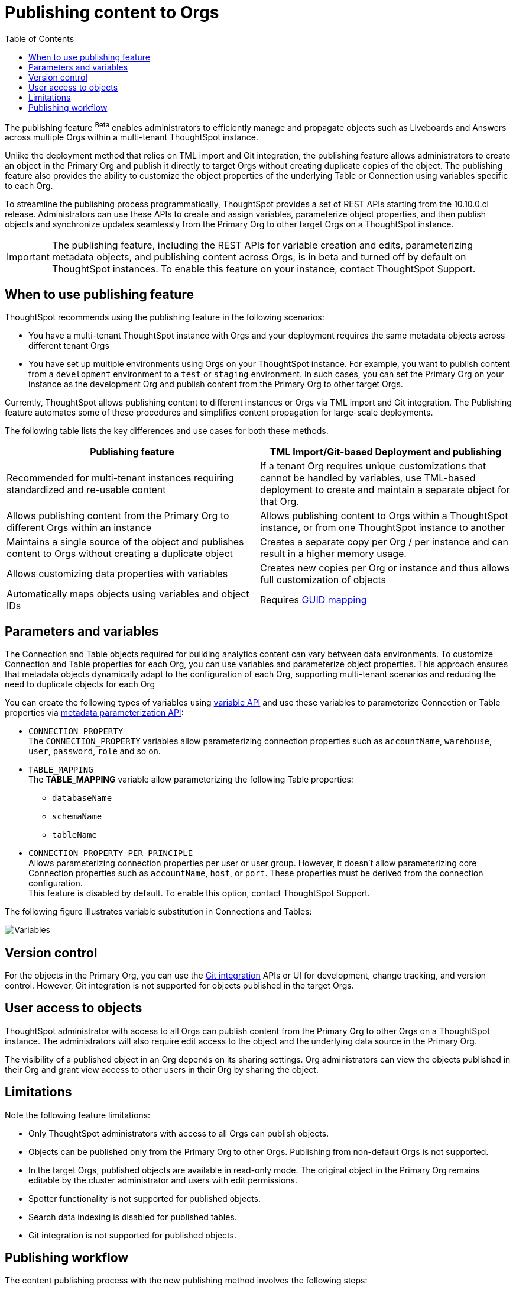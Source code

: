 = Publishing content to Orgs
:toc: true
:toclevels: 2

:page-title: Publishing data
:page-pageid: publish-data-overview
:page-description: Use the publishing feature to distrubute and propagete objects to Orgs within a ThoughtSpot instance.

The publishing feature [beta betaBackground]^Beta^ enables administrators to efficiently manage and propagate objects such as Liveboards and Answers across multiple Orgs within a multi-tenant ThoughtSpot instance.

Unlike the deployment method that relies on TML import and Git integration, the publishing feature allows administrators to create an object in the Primary Org and publish it directly to target Orgs without creating duplicate copies of the object. The publishing feature also provides the ability to customize the object properties of the underlying Table or Connection using variables specific to each Org.

To streamline the publishing process programmatically, ThoughtSpot provides a set of REST APIs starting from the 10.10.0.cl release. Administrators can use these APIs to create and assign variables, parameterize object properties, and then publish objects and synchronize updates seamlessly from the Primary Org to other target Orgs on a ThoughtSpot instance.


[IMPORTANT]
====
The publishing feature, including the REST APIs for variable creation and edits, parameterizing metadata objects, and publishing content across Orgs, is in beta and turned off by default on ThoughtSpot instances. To enable this feature on your instance, contact ThoughtSpot Support.
====

== When to use publishing feature

ThoughtSpot recommends using the publishing feature in the following scenarios:

* You have a multi-tenant ThoughtSpot instance with Orgs and your deployment requires the same metadata objects across different tenant Orgs
* You have set up multiple environments using Orgs on your ThoughtSpot instance. For example, you want to publish content from a `development` environment to a `test` or `staging` environment. In such cases, you can set the Primary Org on your instance as the development Org and publish content from the Primary Org to other target Orgs.

Currently, ThoughtSpot allows publishing content to different instances or Orgs via TML import and Git integration. The  Publishing feature automates some of these procedures and simplifies content propagation for large-scale deployments.

The following table lists the key differences and use cases for both these methods.

[width="100%" cols="7,7"]
[options='header']
|=====
|Publishing feature |TML Import/Git-based Deployment and publishing
|Recommended for multi-tenant instances requiring standardized and re-usable content|
If a tenant Org requires unique customizations that cannot be handled by variables, use TML-based deployment to create and maintain a separate object for that Org.
|Allows publishing content from the Primary Org to different Orgs within an instance|Allows publishing content to Orgs within a ThoughtSpot instance, or from one ThoughtSpot instance to another
|Maintains a single source of the object and publishes content to Orgs without creating a duplicate object| Creates a separate copy per Org / per instance and can result in a higher memory usage.
|Allows customizing data properties with variables | Creates new copies per Org or instance and thus allows full customization of objects
|Automatically maps objects using variables and object IDs| Requires xref:guid-mapping.adoc[GUID mapping]
|=====

== Parameters and variables

The Connection and Table objects required for building analytics content can vary between data environments. To customize Connection and Table properties for each Org, you can use variables and parameterize object properties. This approach ensures that metadata objects dynamically adapt to the configuration of each Org, supporting multi-tenant scenarios and reducing the need to duplicate objects for each Org

You can create the following types of variables using xref:variables.adoc[variable API] and use these variables to parameterize Connection or Table properties via xref:metadata-parameterization.adoc[metadata parameterization API]:

* `CONNECTION_PROPERTY` +
The `CONNECTION_PROPERTY` variables allow parameterizing connection properties such as `accountName`, `warehouse`, `user`, `password`, `role` and so on.

* `TABLE_MAPPING` +
The **TABLE_MAPPING** variable allow parameterizing the following Table properties:

** `databaseName`
** `schemaName`
** `tableName`

* `CONNECTION_PROPERTY_PER_PRINCIPLE` +
Allows parameterizing connection properties per user or user group. However, it doesn't allow parameterizing core Connection properties such as `accountName`, `host`, or `port`. These properties must be derived from the connection configuration. +
This feature is disabled by default. To enable this option, contact ThoughtSpot Support.

The following figure illustrates variable substitution in Connections and Tables:

[.widthAuto]
image::./images/variables.png[Variables]

== Version control

For the objects in the Primary Org, you can use the xref:git_integration_overview[Git integration] APIs or UI for development, change tracking, and version control. However, Git integration is not supported for objects published in the target Orgs.

== User access to objects
ThoughtSpot administrator with access to all Orgs can publish content from the Primary Org to other Orgs on a ThoughtSpot instance. The administrators will also require edit access to the object and the underlying data source in the Primary Org.

The visibility of a published object in an Org depends on its sharing settings. Org administrators can view the objects published in their Org and grant view access to other users in their Org by sharing the object.

== Limitations
Note the following feature limitations:

* Only ThoughtSpot administrators with access to all Orgs can publish objects.
* Objects can be published only from the Primary Org to other Orgs. Publishing from non-default Orgs is not supported.
* In the target Orgs, published objects are available in read-only mode. The original object in the Primary Org remains editable by the cluster administrator and users with edit permissions.
* Spotter functionality is not supported for published objects.
* Search data indexing is disabled for published tables.
* Git integration is not supported for published objects.

////
* Cohort publishing is not supported.
* Custom calendars with different metadata across Orgs are not supported.
////

== Publishing workflow

The content publishing process with the new publishing method involves the following steps:

. xref:intro-thoughtspot-objects.adoc#_content_creation_workflow[Step 1: Create a master object] +
This step involves building Answers and Liveboard from a Model or data object in Primary Org. Ensure that the object references Tables or Connections that can be parameterized with variables.

. xref:variables.adoc[Step 2: Define variables] +
Create a variable with placeholder values for each Org and assign values using `/api/rest/2.0/template/variables/create` API. For example, you can create a variable for table attributes,  such as schema, database, or table name, and assign the variable to the relevant table properties in via metadata parameterization API.  When you publish the object, it will use the variable, and the correct value for that variable will be substituted based on the Org.

. xref:metadata-parameterization.adoc[Step 3: Parameterize metadata objects] +
Replace the static values of object properties with variables created from the previous step. You can use the `/api/rest/2.0/metadata/parameterize` API endpoint to assign variables to the relevant object properties. This step is required to enable the use of the same metadata object across different Orgs, with the actual values being supplied at runtime for each Org.

. xref:publish-api.adoc[Step 4: Publish the objects] +
Publish the objects from the source Org (Primary Org) to target Orgs using the publish metadata API (`/api/rest/2.0/security/metadata/publish`).

. xref:publish-api.adoc#_validate_published_objects[Step 5: Verify and update objects] +
After publishing an object, verify the published object in each Org to ensure that the variables are correctly substituted with the appropriate values for that Org.
Try updating the original object in the Primary Org, and verify whether the updates are automatically propagated to the target orgs and the published objects are synchronized.

The following figure provides a visual representation of the publishing workflow:

[.widthAuto]
image::./images/publishing-flowchart.png[Publishing process]
